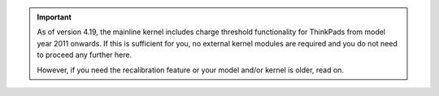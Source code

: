 .. important::

    As of version 4.19, the mainline kernel includes charge threshold
    functionality for ThinkPads from model year 2011 onwards. If this is
    sufficient for you, no external kernel modules are required and you do not
    need to proceed any further here.

    However, if you need the recalibration feature or your model and/or kernel
    is older, read on.
